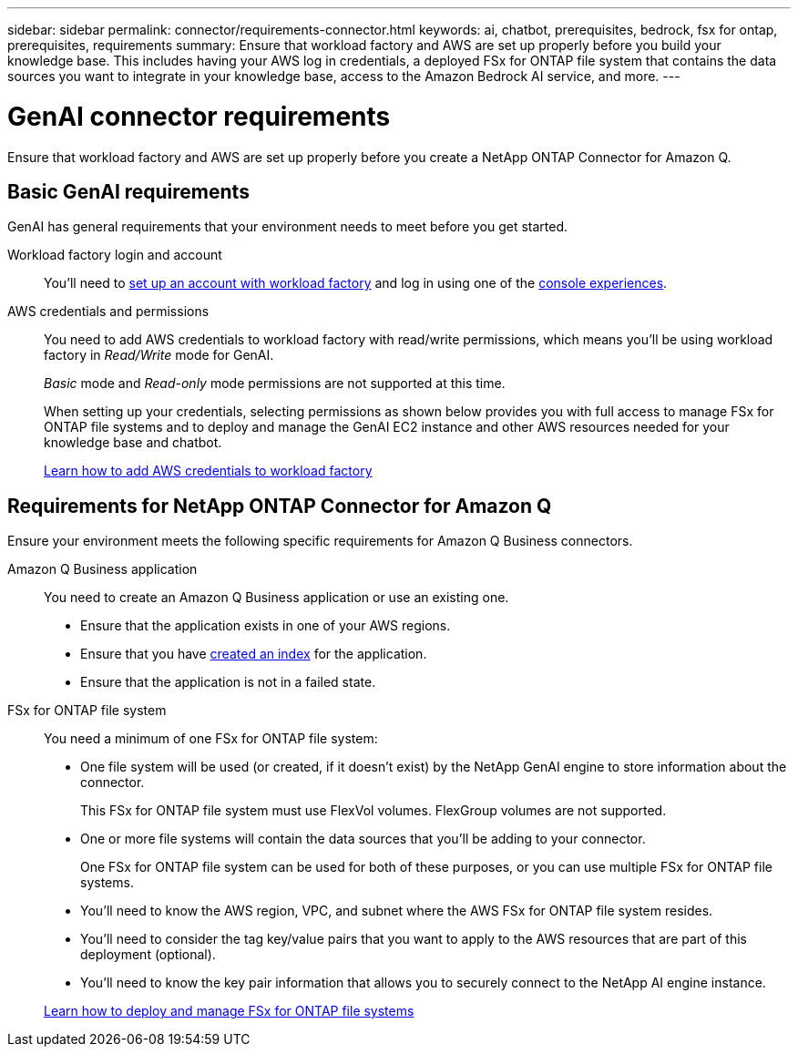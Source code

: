---
sidebar: sidebar
permalink: connector/requirements-connector.html
keywords: ai, chatbot, prerequisites, bedrock, fsx for ontap, prerequisites, requirements
summary: Ensure that workload factory and AWS are set up properly before you build your knowledge base. This includes having your AWS log in credentials, a deployed FSx for ONTAP file system that contains the data sources you want to integrate in your knowledge base, access to the Amazon Bedrock AI service, and more.
---

= GenAI connector requirements
:icons: font
:imagesdir: ../media/

[.lead]
Ensure that workload factory and AWS are set up properly before you create a NetApp ONTAP Connector for Amazon Q. 

== Basic GenAI requirements
GenAI has general requirements that your environment needs to meet before you get started.

Workload factory login and account::
You'll need to https://docs.netapp.com/us-en/workload-setup-admin/sign-up-saas.html[set up an account with workload factory^] and log in using one of the https://docs.netapp.com/us-en/workload-setup-admin/console-experiences.html[console experiences^].

AWS credentials and permissions::
You need to add AWS credentials to workload factory with read/write permissions, which means you'll be using workload factory in _Read/Write_ mode for GenAI.
+
_Basic_ mode and _Read-only_ mode permissions are not supported at this time.
+
When setting up your credentials, selecting permissions as shown below provides you with full access to manage FSx for ONTAP file systems and to deploy and manage the GenAI EC2 instance and other AWS resources needed for your knowledge base and chatbot.
+
https://docs.netapp.com/us-en/workload-setup-admin/add-credentials.html[Learn how to add AWS credentials to workload factory^]

//+
//image:screenshot-ai-permissions.png[A screenshot showing the permissions setting for full management of AI resources.]

== Requirements for NetApp ONTAP Connector for Amazon Q
Ensure your environment meets the following specific requirements for Amazon Q Business connectors.

Amazon Q Business application::
You need to create an Amazon Q Business application or use an existing one.

* Ensure that the application exists in one of your AWS regions.
* Ensure that you have https://docs.aws.amazon.com/amazonq/latest/qbusiness-ug/select-retriever.html[created an index^] for the application. 
* Ensure that the application is not in a failed state.

FSx for ONTAP file system::
You need a minimum of one FSx for ONTAP file system:
+
* One file system will be used (or created, if it doesn't exist) by the NetApp GenAI engine to store information about the connector. 
+
This FSx for ONTAP file system must use FlexVol volumes. FlexGroup volumes are not supported.

* One or more file systems will contain the data sources that you'll be adding to your connector. 
+
One FSx for ONTAP file system can be used for both of these purposes, or you can use multiple FSx for ONTAP file systems.

* You'll need to know the AWS region, VPC, and subnet where the AWS FSx for ONTAP file system resides.

* You'll need to consider the tag key/value pairs that you want to apply to the AWS resources that are part of this deployment (optional).

* You'll need to know the key pair information that allows you to securely connect to the NetApp AI engine instance.

+
https://docs.netapp.com/us-en/workload-fsx-ontap/create-file-system.html[Learn how to deploy and manage FSx for ONTAP file systems^]